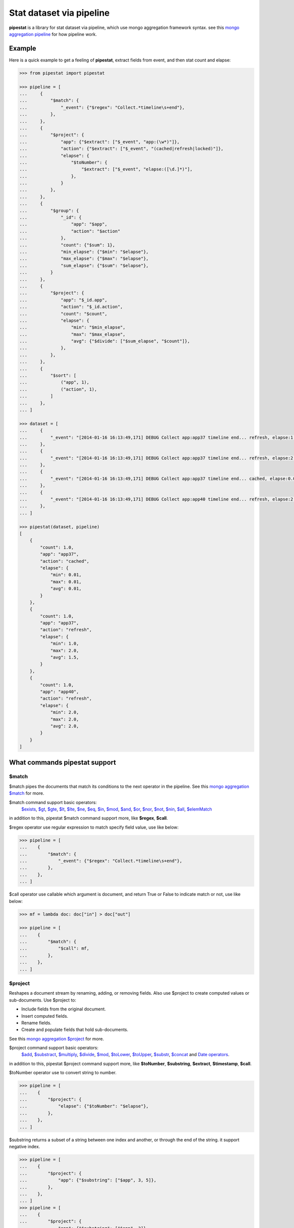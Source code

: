 Stat dataset via pipeline
=============================================================

**pipestat** is a library for stat dataset via pipeline,
which use mongo aggregation framework syntax.
see this `mongo aggregation pipeline
<http://docs.mongodb.org/manual/core/aggregation-pipeline/>`_ for how pipeline work.

Example
-------------------------------------------------------------

Here is a quick example to get a feeling of **pipestat**,
extract fields from event, and then stat count and elapse:

.. code:: python

    >>> from pipestat import pipestat

    >>> pipeline = [
    ...     {
    ...         "$match": {
    ...             "_event": {"$regex": "Collect.*timeline\s+end"},
    ...         },
    ...     },
    ...     {
    ...         "$project": {
    ...             "app": {"$extract": ["$_event", "app:(\w*)"]},
    ...             "action": {"$extract": ["$_event", "(cached|refresh|locked)"]},
    ...             "elapse": {
    ...                 "$toNumber": {
    ...                     "$extract": ["$_event", "elapse:([\d.]*)"],
    ...                 },
    ...             }
    ...         },
    ...     },
    ...     {
    ...         "$group": {
    ...             "_id": {
    ...                 "app": "$app",
    ...                 "action": "$action"
    ...             },
    ...             "count": {"$sum": 1},
    ...             "min_elapse": {"$min": "$elapse"},
    ...             "max_elapse": {"$max": "$elapse"},
    ...             "sum_elapse": {"$sum": "$elapse"},
    ...         }
    ...     },
    ...     {
    ...         "$project": {
    ...             "app": "$_id.app",
    ...             "action": "$_id.action",
    ...             "count": "$count",
    ...             "elapse": {
    ...                 "min": "$min_elapse",
    ...                 "max": "$max_elapse",
    ...                 "avg": {"$divide": ["$sum_elapse", "$count"]},
    ...             },
    ...         },
    ...     },
    ...     {
    ...         "$sort": [
    ...             ("app", 1),
    ...             ("action", 1),
    ...         ]
    ...     },
    ... ]

    >>> dataset = [
    ...     {
    ...         "_event": "[2014-01-16 16:13:49,171] DEBUG Collect app:app37 timeline end... refresh, elapse:1.0",
    ...     },
    ...     {
    ...         "_event": "[2014-01-16 16:13:49,171] DEBUG Collect app:app37 timeline end... refresh, elapse:2.0",
    ...     },
    ...     {
    ...         "_event": "[2014-01-16 16:13:49,171] DEBUG Collect app:app37 timeline end... cached, elapse:0.01",
    ...     },
    ...     {
    ...         "_event": "[2014-01-16 16:13:49,171] DEBUG Collect app:app40 timeline end... refresh, elapse:2.0",
    ...     },
    ... ]

    >>> pipestat(dataset, pipeline)
    [
        {
            "count": 1.0,
            "app": "app37",
            "action": "cached",
            "elapse": {
                "min": 0.01,
                "max": 0.01,
                "avg": 0.01,
            }
        },
        {
            "count": 1.0,
            "app": "app37",
            "action": "refresh",
            "elapse": {
                "min": 1.0,
                "max": 2.0,
                "avg": 1.5,
            }
        },
        {
            "count": 1.0,
            "app": "app40",
            "action": "refresh",
            "elapse": {
                "min": 2.0,
                "max": 2.0,
                "avg": 2.0,
            }
        }
    ]

What commands pipestat support
---------------------------------------------------------------------------------

$match
~~~~~~

$match pipes the documents that match its conditions to the next operator in the pipeline.
See this `mongo aggregation $match
<http://docs.mongodb.org/manual/reference/operator/aggregation/match/>`_ for more.

$match command support basic operators:
 `$exists <http://docs.mongodb.org/manual/reference/operator/query/exists/>`_,
 `$gt <http://docs.mongodb.org/manual/reference/operator/query/gt/>`_,
 `$gte <http://docs.mongodb.org/manual/reference/operator/query/gte/>`_,
 `$lt <http://docs.mongodb.org/manual/reference/operator/query/lt/>`_,
 `$lte <http://docs.mongodb.org/manual/reference/operator/query/lte/>`_,
 `$ne <http://docs.mongodb.org/manual/reference/operator/query/ne/>`_,
 `$eq <http://docs.mongodb.org/manual/reference/operator/aggregation/eq/>`_,
 `$in <http://docs.mongodb.org/manual/reference/operator/query/in/>`_,
 `$mod <http://docs.mongodb.org/manual/reference/operator/query/mod/>`_,
 `$and <http://docs.mongodb.org/manual/reference/operator/query/and/>`_,
 `$or <http://docs.mongodb.org/manual/reference/operator/query/or/>`_,
 `$nor <http://docs.mongodb.org/manual/reference/operator/query/nor/>`_,
 `$not <http://docs.mongodb.org/manual/reference/operator/query/not/>`_,
 `$nin <http://docs.mongodb.org/manual/reference/operator/query/nin/>`_,
 `$all <http://docs.mongodb.org/manual/reference/operator/query/all/>`_,
 `$elemMatch <http://docs.mongodb.org/manual/reference/operator/query/elemMatch/>`_
in addition to this, pipestat $match command support more, like **$regex**, **$call**.

$regex operator use regular expression to match specify field value, use like below:

.. code:: python

    >>> pipeline = [
    ...    {
    ...        "$match": {
    ...            "_event": {"$regex": "Collect.*timeline\s+end"},
    ...        },
    ...    },
    ... ]

$call operator use callable which argument is document, and return True or False to indicate match or not, use like below:

.. code:: python

    >>> mf = lambda doc: doc["in"] > doc["out"]

    >>> pipeline = [
    ...    {
    ...        "$match": {
    ...            "$call": mf,
    ...        },
    ...    },
    ... ]

$project
~~~~~~~~
Reshapes a document stream by renaming, adding, or removing fields. Also use $project to create computed values or sub-documents. Use $project to:

- Include fields from the original document.
- Insert computed fields.
- Rename fields.
- Create and populate fields that hold sub-documents.

See this `mongo aggregation $project
<http://docs.mongodb.org/manual/reference/operator/aggregation/project/>`_ for more.

$project command support basic operators:
 `$add <http://docs.mongodb.org/manual/reference/operator/aggregation/add/>`_,
 `$substract <http://docs.mongodb.org/manual/reference/operator/aggregation/subtract/>`_,
 `$multiply <http://docs.mongodb.org/manual/reference/operator/aggregation/multiply/>`_,
 `$divide <http://docs.mongodb.org/manual/reference/operator/aggregation/divide/>`_,
 `$mod <http://docs.mongodb.org/manual/reference/operator/aggregation/mod/>`_,
 `$toLower <http://docs.mongodb.org/manual/reference/operator/aggregation/toLower/>`_,
 `$toUpper <http://docs.mongodb.org/manual/reference/operator/aggregation/toUpper/>`_,
 `$substr <http://docs.mongodb.org/manual/reference/operator/aggregation/substr/>`_,
 `$concat <http://docs.mongodb.org/manual/reference/operator/aggregation/concat/>`_ and
 `Date operators <http://docs.mongodb.org/manual/reference/operator/aggregation-date/>`_.
in addition to this, pipestat $project command support more, like **$toNumber**, **$substring**, **$extract**, **$timestamp**, **$call**.

$toNumber operator use to convert string to number.

.. code:: python

    >>> pipeline = [
    ...    {
    ...        "$project": {
    ...            "elapse": {"$toNumber": "$elapse"},
    ...        },
    ...    },
    ... ]

$substring returns a subset of a string between one index and another, or through the end of the string. it support negative index.

.. code:: python

    >>> pipeline = [
    ...    {
    ...        "$project": {
    ...            "app": {"$substring": ["$app", 3, 5]},
    ...        },
    ...    },
    ... ]
    >>> pipeline = [
    ...    {
    ...        "$project": {
    ...            "app": {"$substring": ["$app", 3]},
    ...        },
    ...    },
    ... ]

$extract operator use to extract field from other field use regular expression,
value fetch order is groupdict()["extract"] >  group(1) > group(), use like below:

.. code:: python

    >>> pipeline = [
    ...    {
    ...        "$project": {
    ...            "app": {"$extract": ["$_event", "app:(\w*)"]},
    ...            "action": {"$extract": ["$_event", "(cached|refresh|locked)"]},
    ...             "elapse": {
    ...                 "$toNumber": {
    ...                     "$extract": ["$_event", "elapse:([\d.]*)"],
    ...                 },
    ...             }
    ...        },
    ...    },
    ... ]

$timestamp operator convert formatted string time to seconds float value, use like below:

.. code:: python

    >>> pipeline = [
    ...    {
    ...        "$project": {
    ...            "ts": {"$timestamp": ["$ts_str", "%Y-%m-%d %H:%M:%S"]},
    ...        },
    ...    },
    ... ]

$call operator used for advance purpose if all above cannot satisfy you, use like below:

.. code:: python

    >>> slot_ts = lambda document: document["ts"] // 300 * 300

    >>> pipeline = [
    ...    {
    ...        "$project": {
    ...            "ts": {"$call": slot_ts},
    ...        },
    ...    },
    ... ]

pipestat $project command **support combine operator** like below:

.. code:: python

    >>> pipeline = [
    ...     {
    ...         "$project": {
    ...             "traffic": {"$divide": [{"$multiply": ["$traffic", 8]}, 1024]}
    ...         }
    ...     }
    ... ]

$group
~~~~~~
Groups documents together for the purpose of calculating aggregate values based on a collection of documents.
In practice, $group often supports tasks such as average page views for each page in a website on a daily basis.

See this `mongo aggregation $group
<http://docs.mongodb.org/manual/reference/operator/aggregation/group/>`_ for more.

$group command support basic operators:
 `$sum <http://docs.mongodb.org/manual/reference/operator/aggregation/sum/>`_,
 `$min <http://docs.mongodb.org/manual/reference/operator/aggregation/min/>`_,
 `$max <http://docs.mongodb.org/manual/reference/operator/aggregation/max/>`_,
 `$first <http://docs.mongodb.org/manual/reference/operator/aggregation/first/>`_,
 `$last <http://docs.mongodb.org/manual/reference/operator/aggregation/last/>`_,
 `$addToSet <http://docs.mongodb.org/manual/reference/operator/aggregation/addToSet/>`_,
 `$push <http://docs.mongodb.org/manual/reference/operator/aggregation/push/>`_.
in addition to this, pipestat $group command support more, like **$concatToSet**, **$concatToList**, **$call**.
see a example as below:

.. code:: python

    >>> pipeline = [
    ...    {
    ...        "$group": {
    ...            "_id": {
    ...                "app": "$app",
    ...                "action": "$action"
    ...            },
    ...            "count": {"$sum": 1},
    ...            "min_elapse": {"$min": "$elapse"},
    ...            "max_elapse": {"$max": "$elapse"},
    ...            "sum_elapse": {"$sum": "$elapse"},
    ...        }
    ...    },
    ... ]

$concatToSet operator used to merge many list values or single values to one list which without same value.

.. code:: python

    >>> pipeline = [
    ...    {
    ...        "$group": {
    ...            "_id": {
    ...                "app": "$app",
    ...            },
    ...            "action": {"$concatToSet": "$action"},
    ...        }
    ...    },
    ... ]

$concatToList operator work same with $concatToSet but final list can have same value.

.. code:: python

    >>> pipeline = [
    ...    {
    ...        "$group": {
    ...            "_id": {
    ...                "app": "$app",
    ...            },
    ...            "action": {"$concatToList": "$action"},
    ...        }
    ...    },
    ... ]

$call operator used for advance purpose if all above cannot satisfy you, $call is very like python built-in reduce function.
it's second paramter is accumulate result, initial value is customed **undefined**.

.. code:: python

    >>> from pipestat import pipestat, undefined

    >>> def filter_concat(document, acc_val):
    ...     if acc_val == undefined:
    ...         acc_val = []
    ...     if document["action"] != "refresh":
    ...         acc_val.append(document["action"])
    ...     return acc_val

    >>> pipeline = [
    ...    {
    ...        "$group": {
    ...            "_id": {
    ...                "app": "$app",
    ...            },
    ...            "action": {
    ...                "$call": filter_concat
    ...            },
    ...        }
    ...    },
    ... ]

$sort
~~~~~
the $sort pipeline command sorts all input documents and returns them to the pipeline in sorted order

See this `mongo aggregation $sort
<http://docs.mongodb.org/manual/reference/operator/aggregation/sort/>`_ for more.

$sort command is identical to mongo aggregation $sort,
not only use dict, you also can use a list of tuple or collections.OrderedDict, for multi-key sort order reason! see a example as below:

.. code:: python

    >>> pipeline = [
    ...    {
    ...        "$sort": {"app": 1}
    ...    },
    ... ]

    >>> pipeline = [
    ...    {
    ...        "$sort": [
    ...            ("app", 1),
    ...            ("action", 1),
    ...        ]
    ...    },
    ... ]

$limit
~~~~~~
Restricts the number of documents that pass through the $limit in the pipeline.

See this `mongo aggregation $limit
<http://docs.mongodb.org/manual/reference/operator/aggregation/limit/>`_ for more.

$limit command is identical to mongo aggregation $limit, see a example as below:

.. code:: python

    >>> pipeline = [
    ...    {
    ...        "$limit": 3,
    ...    },
    ... ]

$skip
~~~~~
Skips over the specified number of documents that pass through the $skip in the pipeline before passing all of the remaining input.

See this `mongo aggregation $skip
<http://docs.mongodb.org/manual/reference/operator/aggregation/skip/>`_ for more.

$skip command is identical to mongo aggregation $skip, see a example as below:

.. code:: python

    >>> pipeline = [
    ...    {
    ...        "$skip": 3,
    ...    },
    ... ]

$unwind
~~~~~~~
Peels off the elements of an array individually, and returns a stream of documents. $unwind returns one document for every member of the unwound array within every source document.

See this `mongo aggregation $unwind
<http://docs.mongodb.org/manual/reference/operator/aggregation/unwind/>`_ for more.

$unwind command is identical to mongo aggregation $unwind, see a example as below:

.. code:: python

    >>> pipeline = [
    ...    {
    ...        "$unwind": "$tags",
    ...    },
    ... ]
